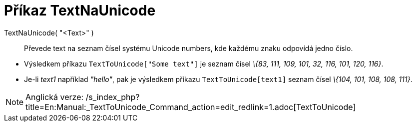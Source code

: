 = Příkaz TextNaUnicode
:page-en: commands/TextToUnicode_Command
ifdef::env-github[:imagesdir: /cs/modules/ROOT/assets/images]

TextNaUnicode( "<Text>" )::
  Převede text na seznam čísel systému Unicode numbers, kde každému znaku odpovídá jedno číslo.

[EXAMPLE]
====

* Výsledkem příkazu `++TextToUnicode["Some text"]++` je seznam čísel _\{83, 111, 109, 101, 32, 116, 101, 120, 116}_.
* Je-li _text1_ například _"hello"_, pak je výsledkem příkazu `++TextToUnicode[text1]++` seznam čísel _\{104, 101, 108,
108, 111}_.

====

[NOTE]
====

Anglická verze: /s_index_php?title=En:Manual:_TextToUnicode_Command_action=edit_redlink=1.adoc[TextToUnicode]
====
